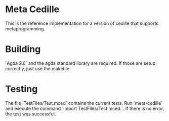 * Meta Cedille
This is the reference implementation for a version of cedille that supports metaprogramming.
* Building
`Agda 2.6` and the agda standard library are required. If those are setup correctly, just use the makefile.
* Testing
The file `TestFiles/Test.mced` contains the current tests. Run `meta-cedille` and execute the command `import TestFiles/Test.mced.`. If there is no error, the test was successful.
